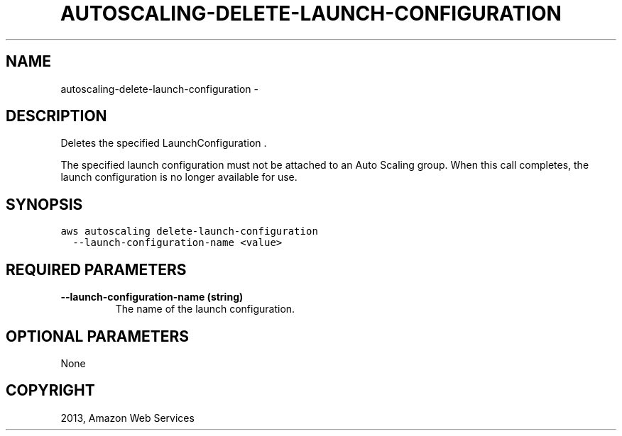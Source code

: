 .TH "AUTOSCALING-DELETE-LAUNCH-CONFIGURATION" "1" "March 09, 2013" "0.8" "aws-cli"
.SH NAME
autoscaling-delete-launch-configuration \- 
.
.nr rst2man-indent-level 0
.
.de1 rstReportMargin
\\$1 \\n[an-margin]
level \\n[rst2man-indent-level]
level margin: \\n[rst2man-indent\\n[rst2man-indent-level]]
-
\\n[rst2man-indent0]
\\n[rst2man-indent1]
\\n[rst2man-indent2]
..
.de1 INDENT
.\" .rstReportMargin pre:
. RS \\$1
. nr rst2man-indent\\n[rst2man-indent-level] \\n[an-margin]
. nr rst2man-indent-level +1
.\" .rstReportMargin post:
..
.de UNINDENT
. RE
.\" indent \\n[an-margin]
.\" old: \\n[rst2man-indent\\n[rst2man-indent-level]]
.nr rst2man-indent-level -1
.\" new: \\n[rst2man-indent\\n[rst2man-indent-level]]
.in \\n[rst2man-indent\\n[rst2man-indent-level]]u
..
.\" Man page generated from reStructuredText.
.
.SH DESCRIPTION
.sp
Deletes the specified  LaunchConfiguration .
.sp
The specified launch configuration must not be attached to an Auto Scaling
group. When this call completes, the launch configuration is no longer available
for use.
.SH SYNOPSIS
.sp
.nf
.ft C
aws autoscaling delete\-launch\-configuration
  \-\-launch\-configuration\-name <value>
.ft P
.fi
.SH REQUIRED PARAMETERS
.INDENT 0.0
.TP
.B \fB\-\-launch\-configuration\-name\fP  (string)
The name of the launch configuration.
.UNINDENT
.SH OPTIONAL PARAMETERS
.sp
None
.SH COPYRIGHT
2013, Amazon Web Services
.\" Generated by docutils manpage writer.
.
